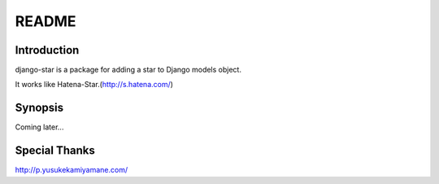 ************
 README
************

Introduction
============================
django-star is a package for adding a star to Django models object.

It works like Hatena-Star.(http://s.hatena.com/)


Synopsis
============================
Coming later...

Special Thanks
============================
http://p.yusukekamiyamane.com/
